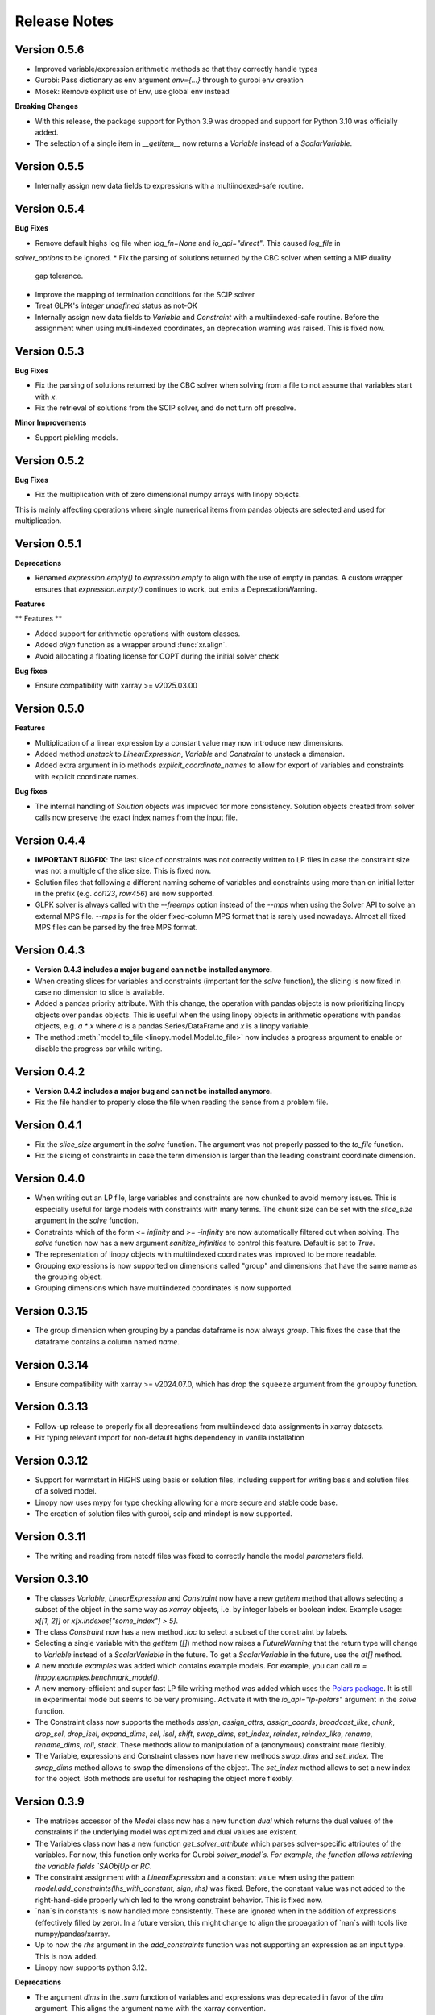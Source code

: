 Release Notes
=============

.. Upcoming Version
.. ----------------

Version 0.5.6
--------------

* Improved variable/expression arithmetic methods so that they correctly handle types
* Gurobi: Pass dictionary as env argument `env={...}` through to gurobi env creation
* Mosek: Remove explicit use of Env, use global env instead

**Breaking Changes**

* With this release, the package support for Python 3.9 was dropped and support for Python 3.10 was officially added.

* The selection of a single item in `__getitem__` now returns a `Variable` instead of a `ScalarVariable`.


Version 0.5.5
--------------

* Internally assign new data fields to expressions with a multiindexed-safe routine.

Version 0.5.4
--------------


**Bug Fixes**

* Remove default highs log file when `log_fn=None` and `io_api="direct"`. This caused `log_file` in
`solver_options` to be ignored.
* Fix the parsing of solutions returned by the CBC solver when setting a MIP duality
  gap tolerance.
* Improve the mapping of termination conditions for the SCIP solver
* Treat GLPK's `integer undefined` status as not-OK
* Internally assign new data fields to `Variable` and `Constraint` with a multiindexed-safe routine. Before the
  assignment when using multi-indexed coordinates, an deprecation warning was raised. This is fixed now.


Version 0.5.3
--------------

**Bug Fixes**

* Fix the parsing of solutions returned by the CBC solver when solving from a file to not
  assume that variables start with `x`.
* Fix the retrieval of solutions from the SCIP solver, and do not turn off presolve.

**Minor Improvements**

* Support pickling models.

Version 0.5.2
--------------

**Bug Fixes**

* Fix the multiplication with of zero dimensional numpy arrays with linopy objects.
This is mainly affecting operations where single numerical items from  pandas objects
are selected and used for multiplication.

Version 0.5.1
--------------

**Deprecations**

* Renamed `expression.empty()` to `expression.empty` to align with the use of empty in
  pandas. A custom wrapper ensures that `expression.empty()` continues to work, but emits
  a DeprecationWarning.

**Features**

** Features **

* Added support for arithmetic operations with custom classes.
* Added `align` function as a wrapper around :func:`xr.align`.
* Avoid allocating a floating license for COPT during the initial solver check

**Bug fixes**

* Ensure compatibility with xarray >= v2025.03.00

Version 0.5.0
--------------

**Features**

* Multiplication of a linear expression by a constant value may now introduce new
  dimensions.
* Added method `unstack` to `LinearExpression`, `Variable` and `Constraint` to unstack
  a dimension.
* Added extra argument in io methods `explicit_coordinate_names` to allow for export of
  variables and constraints with explicit coordinate names.

**Bug fixes**

* The internal handling of `Solution` objects was improved for more consistency.
  Solution objects created from solver calls now preserve the exact index names from
  the input file.

Version 0.4.4
--------------

* **IMPORTANT BUGFIX**: The last slice of constraints was not correctly written to LP files in case the constraint size was not a multiple of the slice size. This is fixed now.
* Solution files that following a different naming scheme of variables and constraints using more than on initial letter in the prefix (e.g. `col123`, `row456`) are now supported.
* GLPK solver is always called with the `--freemps` option instead of the `--mps` when using the Solver API to solve an external MPS file. `--mps` is for the older fixed-column MPS format that is rarely used nowadays. Almost all fixed MPS files can be parsed by the free MPS format.

Version 0.4.3
--------------

* **Version 0.4.3 includes a major bug and can not be installed anymore.**
* When creating slices for variables and constraints (important for the `solve` function), the slicing is now fixed in case no dimension to slice is available.
* Added a pandas priority attribute. With this change, the operation with pandas objects is now prioritizing linopy objects over pandas objects. This is useful when the using linopy objects in arithmetic operations with pandas objects, e.g. `a * x` where `a` is a pandas Series/DataFrame and `x` is a linopy variable.
* The method :meth:`model.to_file <linopy.model.Model.to_file>` now includes a progress argument to enable or disable the progress bar while writing.

Version 0.4.2
--------------

* **Version 0.4.2 includes a major bug and can not be installed anymore.**
* Fix the file handler to properly close the file when reading the sense from a problem file.

Version 0.4.1
--------------

* Fix the `slice_size` argument in the `solve` function. The argument was not properly passed to the `to_file` function.
* Fix the slicing of constraints in case the term dimension is larger than the leading constraint coordinate dimension.

Version 0.4.0
--------------

* When writing out an LP file, large variables and constraints are now chunked to avoid memory issues. This is especially useful for large models with constraints with many terms. The chunk size can be set with the `slice_size` argument in the `solve` function.
* Constraints which of the form `<= infinity` and `>= -infinity` are now automatically filtered out when solving. The `solve` function now has a new argument `sanitize_infinities` to control this feature. Default is set to `True`.
* The representation of linopy objects with multiindexed coordinates was improved to be more readable.
* Grouping expressions is now supported on dimensions called "group" and dimensions that have the same name as the grouping object.
* Grouping dimensions which have multiindexed coordinates is now supported.

Version 0.3.15
--------------

* The group dimension when grouping by a pandas dataframe is now always `group`. This fixes the case that the dataframe contains a column named `name`.

Version 0.3.14
--------------

* Ensure compatibility with xarray >= v2024.07.0, which has drop the ``squeeze`` argument from the ``groupby`` function.

Version 0.3.13
--------------

* Follow-up release to properly fix all deprecations from multiindexed data assignments in xarray datasets.
* Fix typing relevant import for non-default highs dependency in vanilla installation

Version 0.3.12
--------------

* Support for warmstart in HiGHS using basis or solution files, including support for writing basis and solution files of a solved model.
* Linopy now uses mypy for type checking allowing for a more secure and stable code base.
* The creation of solution files with gurobi, scip and mindopt is now supported.

Version 0.3.11
--------------

* The writing and reading from netcdf files was fixed to correctly handle the model `parameters` field.

Version 0.3.10
--------------

* The classes `Variable`, `LinearExpression` and `Constraint` now have a new `getitem` method that allows selecting a subset of the object in the same way as `xarray` objects, i.e. by integer labels or boolean index. Example usage: `x[[1, 2]]` or `x[x.indexes["some_index"] > 5]`.

* The class `Constraint` now has a new method `.loc` to select a subset of the constraint by labels.

* Selecting a single variable with the `getitem` (`[]`) method now raises a `FutureWarning` that the return type will change to `Variable` instead of a `ScalarVariable` in the future. To get a `ScalarVariable` in the future, use the `at[]` method.

* A new module `examples` was added which contains example models. For example, you can call `m = linopy.examples.benchmark_model()`.

* A new memory-efficient and super fast LP file writing method was added which uses the `Polars package <https://github.com/pola-rs/polars>`_. It is still in experimental mode but seems to be very promising. Activate it with the `io_api="lp-polars"` argument in the `solve` function.


* The Constraint class now supports the methods `assign`, `assign_attrs`, `assign_coords`, `broadcast_like`, `chunk`, `drop_sel`, `drop_isel`, `expand_dims`, `sel`, `isel`, `shift`, `swap_dims`, `set_index`, `reindex`, `reindex_like`, `rename`, `rename_dims`, `roll`, `stack`. These methods allow to manipulation of a (anonymous) constraint more flexibly.

* The Variable, expressions and Constraint classes now have new methods `swap_dims` and `set_index`. The `swap_dims` method allows to swap the dimensions of the object. The `set_index` method allows to set a new index for the object. Both methods are useful for reshaping the object more flexibly.

Version 0.3.9
-------------


* The matrices accessor of the `Model` class now has a new function `dual` which returns the dual values of the constraints if the underlying model was optimized and dual values are existent.

* The Variables class now has a new function `get_solver_attribute` which parses solver-specific attributes of the variables. For now, this function only works for Gurobi `solver_model`s. For example, the function allows retrieving the variable fields `SAObjUp` or `RC`.

* The constraint assignment with a `LinearExpression` and a constant value when using the pattern `model.add_constraints(lhs_with_constant, sign, rhs)` was fixed. Before, the constant value was not added to the right-hand-side properly which led to the wrong constraint behavior. This is fixed now.

* `nan`s in constants is now handled more consistently. These are ignored when in the addition of expressions (effectively filled by zero). In a future version, this might change to align the propagation of `nan`s with tools like numpy/pandas/xarray.

* Up to now the `rhs` argument in the `add_constraints` function was not supporting an expression as an input type. This is now added.

* Linopy now supports python 3.12.

**Deprecations**

* The argument `dims` in the `.sum` function of variables and expressions was deprecated in favor of the `dim` argument. This aligns the argument name with the xarray convention.

Version 0.3.8
-------------

**New Features**

* The LinearExpression and QuadraticExpression class have a new attribute `solution` which returns the optimal values of the expression if the underlying model was optimized.

* It is now possible to access variables and constraints, that don't have python variable name format, as attributes from the corresponding containers. Therefore, a new formatting scheme was introduced which converts dashes and white spaces into underscores. For example, a variable was added to the model with the label "my-variable". This variable can now be accessed with `model.variables.my_variable`. In particular, the autocompletion function of the IPython console is aware of this new formatting scheme. This allows easy access to variables and constraints with long labels.

* Variables and LinearExpressions now have a new method `dot`, which allows computing the dot product of two objects. This multiplies objects and sums over common dimensions.

* The matmul operator `@`, which runs the `dot` operation, is now supported for Variables and LinearExpression.

**Bugfixes**

* The multiplication of two linear expression with non-zero constants led to wrong results of the cross terms. Given the multiplication `(v1 + c1)  * (v2 + c2)` with `v` being a variable and `c` a constant, the operation did not calculate the cross terms `v1 * c2 + v2 * c1`. This is fixed now.


Version 0.3.7
-------------

**New Features**

* A direct interface to the `Mosek` solver was added. With this change, a new conversion function `model.to_mosek` was added to convert a linopy model to a `mosek` model. The `solve` function now supports the `mosek` solver with `io_api="direct"`.

* It is now possible to create LinearExpression from a `pandas.DataFrame`, `pandas.Series`, a `numpy.array` or constant scalar values, e.g. `linopy.LinearExpression(df)`. This will create a LinearExpression with constants only and the coordinates of the DataFrame, Series or array as dimensions.

**Bugfixes**

* When grouping an expression or a variable by a `pandas.DataFrame` or a `xarray.DataArray`, the coordinates of the `groupby` object were not properly aligned. So in cases, when the `groupby` object was not indexed in the same way as the variable/expression, the `groupby` operation led to wrong results. This is fixed now.


Version 0.3.6
-------------

* The handling of `pandas` objects was improved. As `pandas` objects are fully aware of coordinates, their index and columns are now strictly taken into account. For example, when multiplying a `pandas.DataFrame` with a variable, linopy now checks the alignment of indexes and reindexes accordingly. Previously, if the axis shapes were the same, the indexes of the variable were inserted and the `pandas` indexes were effectively ignored. A warning has been added for cases where users should expect changes to the results with this version. **Important**: This does not apply to overwriting the coordinates when one expression is added to another, e.g. "x + df" still overwrites the index of "df" when the dimensional shapes are aligned.
* The `.mask` attribute of the `Constraint` class was fixed to return a proper boolean `xarray.DataArray` object.
* The printout of masked constraints was fixed.


Version 0.3.5
-------------

* The return type of ``coord_dims`` for expressions and constraints was changed from set to tuple to align with the xarray convention.
* The printout of transposed expressions and constraints was fixed.
* Variables and LinearExpressions now support the chaining operations `.add`, `.sub`, `.mul`, `.div`.
* Variables and LinearExpressions now have support for the power operator. For example, `x**2` is now supported.

Version 0.3.4
-------------

* Solver output of CBC and GLPK is sent to logging with level INFO instead of stdout
* Added support for QP problems with MOSEK and COPT.
* A warning was added when linopy is not able to add pass quadratic objective terms to the highs solver. This is the case when the "ipm" solver of highs is explicitly selected.


Version 0.3.3
-------------


* New solver interface for `SCIP <https://www.scipopt.org/>`. This solver is now supported by `linopy` and can be used with the `solve` function if the `pyscipopt` package is installed. The solver is available for free for general use. See the `SCIP website <https://www.scipopt.org/>` for more information.
* Linopy was refactored to use the new xarray API (>=2024.01) without the deprecation warnings.
* The set "quadratic_solvers" now only contains quadratic solvers which are installed and available to the user.
* The `solve` function now throws an error instead of a warning if the set value for ``io_api`` is not available for a solver.

Version 0.3.2
-------------

* The IO with NetCDF files was made more secure and fixed for some cases. In particular, variables and constraints with a dash in the name are now supported (as used by PyPSA). The object sense and value are now properly stored and retrieved from the netcdf file.
* The IO with NetCDF file now supports multiindexed coordinates.
* The representation of single indexed expressions and constraints with non-empty dimensions/coordinates was fixed, e.g. `x.loc[["a"]] > 0` where `x` has only one dimension. Therefore the representation now shows the coordinates.
* The creation of ``LinearExpression`` and ``Constraints`` was made robust against the case where the ``data`` argument is a ``xarray.DataArray`` with helper dimensions (like "_term" etc.) unintentionally assigned as coordinates.

Version 0.3.1
-------------


**New Features**

* Added solver interface for MOSEK.
* Support for MindOpt solver was added.
* Added solver interface for COPT by Cardinal Optimizer.
* Type consistency with fill values for constant values was improved, this prevent dtype warnings put out by xarray/numpy.

Version 0.3.0
-------------


**New Features**

* It is now possible to set the sense of the objective function to `minimize` or `maximize`. Therefore, a new class `Objective` was introduced which is used in `Model.objective`. It supports the same arithmetic operations as `LinearExpression` and `QuadraticExpression` and contains a `sense` attribute which can be set to `minimize` or `maximize`.
* The `fillna` function for variables was made more secure by raising a warning if the fill value is not of  variable-like type.
* The `where` and `fillna` functions for expressions were made more flexible: When passing a scalar value or a DataArray, the values are added as constants to the expression, where there were missing values before. If another expression is passed, the values are added to the expression, where there were missing values before.

**Breaking Changes**

* The `_fill_value` for LinearExpression and QuadraticExpression classes was changed to ``NaN`` for the constant array ("const"). This allows to use the `where` function for expressions with constant values in the argument `other`.
* The functions ``ravel`` and ``iter_ravel`` for Variables and Constraints were removed in favor of the ``flat`` function.
* The property ``non_helper_dims`` for Variables and Constraints was removed in favor of the ``coord_dims`` property.
* The function ``to_anonymous_constraint`` was removed in favor of the ``to_constraint`` function.
* The support for python 3.8 has been dropped.

Version 0.2.6
-------------

* The memory-efficiency of the IO to LP/MPS file was further improved. In particular, the function `to_dataframe` is now avoiding unnecessary data copies.
* The printout of time stamps was modified to be more readable, leaving out the display of seconds and below if not necessary.
* The gurobi environment is now enclosed in a context manager to avoid any unwanted use of a token.


Version 0.2.5
-------------


* The solution getter `model.solution` was falsely returning integer dtype in case of non-aligned indexes. This is fixed now.
* Highs is now in the set of default solvers when install `linopy` via pip.


Version 0.2.4
-------------


* The IO to LP/MPS file was made more memory-efficient. In particular, the memory excessive operation `to_dataframe` (see https://github.com/pydata/xarray/issues/6561) was replaced by an in-house implementation.


Version 0.2.3
-------------

**Bugfixes**

* When multiplying a `LinearExpression` with a constant value, the constant in the `LinearExpression` was not updated. This is fixed now.

**New Features**

* The `Variable` and the `LinearExpression` have a new method `cumsum`, which allows to compute the cumulative sum.


Version 0.2.2
-------------


* The documentation was revised and extended.
* A new function `print_labels` was added to the `Variables` and `Constraints` class. This function allows to print the variables/constraints from a list of labels.
* A new function `compute_infeasibilities` and `print_infeasibilities` was added to the `Model` class. This function allows to compute the infeasibilities of an infeasible model and print them out. The function only supports the `gurobi` solver so far.



Version 0.2.1
-------------


* Backwards compatibility for python 3.8.
* `Variable`, `LinearExpression` and `Constraint` now have a print function to easily print the objects with larger layouts, i.e. showing more terms and lines.


Version 0.2.0
-------------


**New Features**

* Linopy now supports quadratic programming. Therefore a new class `QuadraticExpression` was created, which can be assigned to the objective function. The `QuadraticExpression` class supports the same arithmetic operations as the `LinearExpression` and can be created by multiplying two `Variable` or `LinearExpression` objects. Note for the latter, the number of stacked terms must be equal to one (`expr.nterm == 1`).
* `LinearExpression`'s now support constant values. This allows defining linear expressions with numeric constant values, like `x + 5`.
* When defining constraints, it is not needed to separate variables from constants anymore. Thus, expressions  like `x <= y` or `5 * x + 10 >= y` are supported.
* The new default solver will now be the first element in `available_solvers`.
* The classes `Variable`, `LinearExpression` and `Constraint` now have a `loc` method.
* The classes `Variable`, `LinearExpression`, `Constraint`, `Variables` and `Constraints` now have a `flat` method, which returns a flattened `pandas.DataFrame` of the object in long-table format.
* It is now possible to access variables and constraints by a dot notation. For example, `model.variables.x` returns the variable `x` of the model.
* Variable assignment without explicit coordinates is now supported. In an internal step, integer coordinates are assigned to the dimensions without explicit coordinates.
* The `groupby` function now supports passing a `pandas.Dataframe` as `groupby` keys. These allows to group by multiple variables at once.
* The performance of the `groupby` function was strongly increased. In large operations a speedup of 10x was observed.
* New test functions `assert_varequal`, `assert_conequal` were added to the `testing` module.


**Deprecations**

* The class `AnonymousConstraint` is now deprecated in the favor of `Constraint`. The latter can now be assigned to a model or not.
* The `ravel` and `iter_ravel` method of the `Variables` and `Constraints` class is now deprecated in favor of the `flat` method.


**Breaking Changes**

* The `data` attribute of Variables and Constraints now returns a `xarray.Dataset` object instead of a `xarray.DataArray` object with the labels only.
* The deprecated `groupby_sum` function was removed in favor of the `groupby` method.
* The deprecated `rolling_sum` function was removed in favor of the `rolling` method.
* The deprecated `eval` module was removed in favor of the arithmetic operations on the classes `Variable`, `LinearExpression` and `Constraint`.
* The deprecated attribute `values` of the classes `Variable`, `LinearExpression` and `Constraint` was removed in favor of the `data` attribute.
* The deprecated `to_array` method of the classes `Variable` and `Constraint` was removed in favor of the `data` attribute.
* The deprecated `to_dataset` of the `LinearExpression` class was removed in favor of the `data` attribute.
* The function `get_lower_bound`, `get_upper_bound`, `get_variable_labels`, `get_variable_types`, `get_objective_coefficient`, `get_constraint_labels`, `get_constraint_sense`, `get_constraint_rhs`, `get_constraint_matrix` were removed in favor of the `matrices` accessor, i.e. `ub`, `lb`, `vlabels`, etc.
* The `LinearExpressionGroupby` class now takes a different set of arguments when initializing. These are `data: xr.Dataset`, `group: xr.DataArray`, `model: Any`, `kwargs: Mapping[str, Any]`.
* When grouping with a `xr.DataArray` / `pd.Series` / `pd.DataFrame` and summing afterwards, the keyword arguments like `squeeze`, `restore_coords` are ignored.


**Internal Changes**

* The internal data fields in `Variable` and `Constraint` are now always broadcasted to have aligned indexes. This allows for a more consistent handling of the objects.
* The inner structure of the `Variable`, `Variables`, `Constraint` and `Constraints` class has changed to a more stable design. All information of the `Variable` and the `Constraint` class is now stored in the `data` field. The `data` field is a `xarray.Dataset` object. The `Variables` and `Constraints` class "simple" containers for the `Variable` and `Constraint` objects, stored in dictionary under the `data` field. This design allows for a more flexible handling of individual variables and constraints.

**Other**

* License changed to MIT license.



Version 0.1.5
-------------


* Add `sel` functions to `Constraint` and `AnonymousConstraint` to allow for selection and inspection of constraints by coordinate.
* The printout of `Variables` and `Constraints` was refactored to a more concise layout.
* The solving termination condition "other" is now tagged as solving status "warning".

Version 0.1.4
-------------

* Fix representation of empty variables and linear expressions.
* The benchmark reported in [here](https://github.com/PyPSA/linopy/tree/master/benchmark) was updated to the latest version of linopy and adjusted to be fully reproducible.


Version 0.1.3
-------------

* **Hotfix** dual value retrieval for ``highs``.
* The MPS file writing was fixed for ``glpk`` solver. The MPS file writing is now tested against all solvers.


Version 0.1.2
-------------


* Fix display for constraint with single entry and no coordinates.


Version 0.1.1
-------------


* Printing out long LinearExpression is now accelerated in the `__repr__` function.
* Multiplication of LinearExpression's with pandas object was stabilized.
* A options handler was introduced that allows the user to change the maximum of printed lines and terms in the display of Variable's, LinearExpression's and Constraint's.
* If LinearExpression of exactly the same shape are joined together (in arithmetic operations), the coordinates of the first object is used to override the coordinates of the consecutive objects.


Version 0.1
-----------

This is the first major-minor release of linopy!  With this release, the package should more stable and consistent. The main changes are:

* The classes Variable, LinearExpression and Constraint now have a `__repr__` method. This allows for a better representation of the classes in the console.
* Linopy now defines and uses a fixed set of solver status and termination codes. This allows for a more consistent and reliable handling of solver results. The new codes are defined in the `linopy.constants` module. The implementation is inspired by https://github.com/0b11001111 and the implementation in this `PyPSA fork <https://github.com/0b11001111/PyPSA/blob/innoptem-lopf/pypsa/linear_program/solver.py>`_
* The automated summation of repeated variables in one constraint is now supported. Before the implementation for constraints like `x + x + x <= 5` was only working for solvers with a corresponding fallback computation. This is now fixed.
* Integer variables are now fully supported.
* Support exporting problems to MPS file via fast highspy MPS-writer (highspy installation required).
* The internal data structure of linopy classes were updated to a safer design. Instead of being defined as inherited xarray classes, the class `Variable`, `LinearExpression` and `Constraint` are now no inherited classes but contain the xarray objects in the `data` field. This allows the package to have more flexible function design and a reduced set of wrapped functions that are sensible to use in the optimization context.
* The class `Variable` and `LinearExpression` have new functions `groupby` and `rolling` imitating the corresponding xarray functions but with safe type inheritance and application of appended operations.
* Coefficients very close to zero (`< 1e-10`) are now automatically set to zero to avoid numerical issues with solvers.
* Coefficients of variables are no also allowed to be `np.nan`. These coefficients are ignored in the LP file writing.
* The classes Variable, LinearExpression, Constraint, ScalarVariable, ScalarLinearExpression and ScalarConstraint now require the model in the initialization (mostly internal code is affected).
* The `eval` module was removed in favor of arithmetic operations on the classes `Variable`, `LinearExpression` and `Constraint`.
* Solver options are now printed out in the console when solving a model.
* If a variable with indexes differing from the model internal indexes are assigned, linopy will raise a warning and align the variable to the model indexes.

Version 0.0.15
--------------

* Using the python `sum()` function over a `ScalarVariable` or a `ScalarLinearExpression` is now supported.
* Returning None type in `from_rule` assignment is now supported.
* Python 3.11 is now supported
* Xarray versions higher and lower `v2022.06.` are now supported.

Version 0.0.14
--------------

**New Features**

* Linopy now uses `highspy <https://pypi.org/project/highspy/>` as an interface to the HiGHS solver. This enables a direct and fast communication without needing to write an intermediate LP file.


Version 0.0.13
--------------

**New Features**

* The function `LinearExpression.from_tuples` now allows `ScalarVariable` as input.
* For compatibility reasons, the function `groupby_sum` now allows `pandas.Series` as input.

**Bug Fixes**

* Filtering out zeros is now an optional feature in the `solve` function. The previous behavior of filtering just before the LP file writing, lead to unexpected errors for constraints with only zero terms.


Version 0.0.12
--------------

**New Features**

* A new module was created to export basic mathematical quantities such as `lb`, `ub`, `c` vectors and the `A` matrix. Use it with the `matrices` accessor in `linopy.Model`.
* For `Constraints`` and `Variables`` a `ipython` autocompletion function for getting items was added.
* Inplace updates for constraints are now more flexible.
* AnonymousConstraint can now built from comparison operations of variables with constants, e.g. `x >= 5`.
* The `Model.add_constraints` function now support input of type `ScalarVariable`, `ScalarLinearExpression` and `ScalarConstraint`.
* Terms with zero coefficient are now filtered out before writing to file to avoid unnecessary overhead.
* The function `sanitize_zeros` was added to `Constraints`. Use this to filter out zero coefficient terms.

**Bug Fixes**

* Solving with `gurobi` and `io_api="direct"` lead to wrong objective assignment if the objective contained non-unique variables. This is fixed in this version.

Version 0.0.11
--------------

* Constraints and expressions can now be created using function that iterates over all combinations of given coordinates. This functionality mirrors the behavior of the Pyomo package. For complicated constraints which are hard to create with arrays of variables, it is easier (thus less efficient) to use an iterating function. For more information see the example notebook in the documentation.
* When getting the value of a variable, the value of the variable is returned as a `ScalarVariable`. This is useful for the above mentioned creation of expressions and constraints with iterating functions. This affect only the direct getter function, all other functions like `.sel` or `.isel` behave as known from Xarray.
* The docstring examples are now part of the Continuous Integration.
* Due to problems with indexing in the latest package version, the xarray dependency was set to `<=v2022.3.0`.

Version 0.0.10
--------------

* Improved type security when applying xarray functions on variables linear expressions and constraints.
* Correct block assignment for upcoming PIPS-IPM++ implementation.
* The function ``group_terms`` was renamed to ``groupby_sum``.
* A new function ``rolling_sum`` was introduced to compute rolling sums for variables and linear expressions.

Version 0.0.9
-------------

**New Features**

* Numpy ``__array_ufunc__`` was disabled in the `Variable`, `Constraint` and `LinearExpression` class in order to ensure persistence as the class when multiplying with `numpy` objects. As for pandas objects the issue https://github.com/pandas-dev/pandas/issues/45803 must be solved.
* The `Variable` class got a new accessor `sol` which points to the optimal values if the underlying model was optimized.
* The `Constraint` class got a new accessor `dual` which points to the dual values if tune underlying model was optimized and dual values are existent.
* When writing out the LP file, the handling of `nan` values is now checked in a more rigorous way. Before `linopy` was skipping and therefore ignoring constraints where the `rhs` was a `nan` value. As this behavior is not very save, such cases will raise an error now.
* Models can now be solved on a remote machine using a ssh tunnel. The implementation automatically stores the locally initialized model to a netcdf file on the server, runs the optimization and retrieves the results. See the example `Solve a model on a remote machine` in the documentation for further information.

**Bug Fixes**

* `linopy` is now continuously tested and working for Windows machines.

Version 0.0.8
-------------

**New Features**

* Writing out the LP was further sped up.
* The LP file writing for problems with "-0.0" coefficients was fixed.

**Breaking changes**

* the function ``as_str`` was replaced by ``int_to_str`` and ``float_to_str``.

Version 0.0.7
-------------

**New Features**

* Add ``get_name_by_label`` function to ``Variables`` and ``Constraints`` class. It retrieves the name of the variable/constraint containing the passed integer label. This is helpful for debugging.

**Bug Fixes**

* The `lhs` accessor for the ``Constraint`` class was fixed. This raised an error before as the `_term` dimension was not adjusted adequately.
* Variables and constraints which are fully masked are now skipped in the lp-file writing. This lead to a error before.

Version 0.0.6
-------------

* Hot fix: Assign ``linopy.__version__`` attribute
* Hot fix: Fix sign assignment in conversion from ``LinearExpression`` to ``AnonymousConstraint``.

Version 0.0.5
-------------

* LinearExpression has a new function `densify_terms` which reduces the `_term` axis to a minimal length while containing all non-zero coefficient values.
* When summing over one or multiple axes in a LinearExpression, terms with coefficient of zeros can now be dropped automatically.
* The export of LP files was restructured and is flat arrays under the hook to ensure performant export of long constraints.
* Dimensions of masks passed to `add_variables` and `add_constraints` now have to be a subset of the resulting labels dimensions.
* A new high-level function `merge` was added to concatenate multiple linear expressions.
* The ``Variable.where`` function now has -1 as default fill value.
* The return value of most Variable functions built on xarray functions now preserve the Variable type.
* The variable labels in linear expression which are added to a model are ensured to be stored as integers.
* A preliminary function to print out the subset of infeasible constraints was added (only available for Gurobi, based on https://www.gurobi.com/documentation/9.5/refman/py_model_computeiis.html)
* Constraints with only missing variables labels are now sanitized are receive a label -1.
* Binary variables now also have a non-nan lower and upper value due compatibility.
* Models can now be created using the `gurobipy` API, this can lead to faster total solving times.
* `.solve` has a new argument `io_api`. If set to 'direct' the io solving will be performed using the python API's. Currently only available for gurobi.
* The `Variable` class now has a `lower` and `upper` accessor, which allows to inspect and modify the lower and upper bounds of a assigned variable.
* The `Constraint` class now has a `lhs`, `vars`, `coeffs`, `rhs` and `sign` accessor, which allows to inspect and modify the left-hand-side, the signs and right-hand-side of a assigned constraint.
* Constraints can now be build combining linear expressions with right-hand-side via a `>=`, `<=` or a `==` operator. This creates an `AnonymousConstraint` which can be passed to `Model.add_constraints`.
* Add support of the HiGHS open source solver https://www.maths.ed.ac.uk/hall/HiGHS/ (https://github.com/PyPSA/linopy/pull/8, https://github.com/PyPSA/linopy/pull/17).


**Breaking changes**

* The low level IO function ``linopy.io.str_array_to_file`` was renamed to ``linopy.io.array_to_file``, the function ``linopy.io.join_str_arrays`` was removed.
* The `keep_coords` flag in ``LinearExpression.sum`` and ``Variable.sum`` was dropped.
* The `run_` functions in `linopy.solvers` now have a new set of arguments and keyword argument, in order to make solving io more flexible.
* `ncons` and `nvars` now count only non-missing constraints and variables.

Version 0.0.4
-------------


**Package Design**

The definitions of variables, constraints and linearexpression were moved to dedicated modules: ``linopy.variables``, ``linopy.constraints`` and ``linopy.expressions``.


**Internal/Data handling**

Most of the following changes are dedicated to data handling within the `Model` class. Users which rely on the internal structure have to expect some breaking changes.

* The model class now stores variables and constraints in dedicated (newly added) classes, ``Variables`` and ``Constraints``. The ``Variables`` class contains the ``xarray`` datasets `labels`, `lower` and `upper`. The ``Constraints`` class contains the datasets `labels`, `coeffs`, `vars`, `sign` and `rhs`. The two new class facilitate data access and helper functions.
* The "_term" dimension in the ``LinearExpression`` class is now stored without coordinates.
* As soon as a linear expression is added to a model the "_term" dimension is rename to "{constraintname}_term" in order align the model better with the contained arrays and to avoid unnecessary nans.
* Missing values in the ``Model.variables.labels`` and ``Model.constraints.labels`` arrays are now indicated by -1. This circumvents changing the type from `int` to `float`.
* ``LinearExpression`` now allows empty data as input.
* The `test_model_creation` script was refactored.


**New Features**

* The ``Variable`` class now has a accessor to get lower and upper bounds, ``get_lower_bound()`` and ``get_upper_bound()``.
* A new ``Constraint`` class was added which enables a better visual representation of the constraints. The class also has getter function to get coefficients, variables, signs and rhs constants. The new return type of the ``Model.add_constraints`` function is ``Constraint``.
* ``add_variables`` and ``add_constraints`` now accept a new argument ``mask``. The mask, which should be an boolean array, defines whether a variable/constraint is active (True) or should be ignored (False).
* A set of experimental eval functions was added. Now one can assign variable and constraints using string expressions. For further information see `linopy.Model.vareval`, `linopy.Model.lineval` and `linopy.Model.coneval`.
* ``Model`` has a new argument `force_dim_names`. When set to true assigned variables, constraints and data must always have custom dimension names, otherwise a ValueError is raised. These helps to avoid unintended broadcasting over dimension. Especially the use of pandas DataFrames and Series may become safer.
* A new binaries accessor ``Model.binaries`` was added.

Version 0.0.3
-------------

* Support assignment of variables and constraints without explicit names.
* Add support for xarray version > 0.16
* Add a documentation

Version 0.0.2
-------------

* Set up first runnable prototype.
